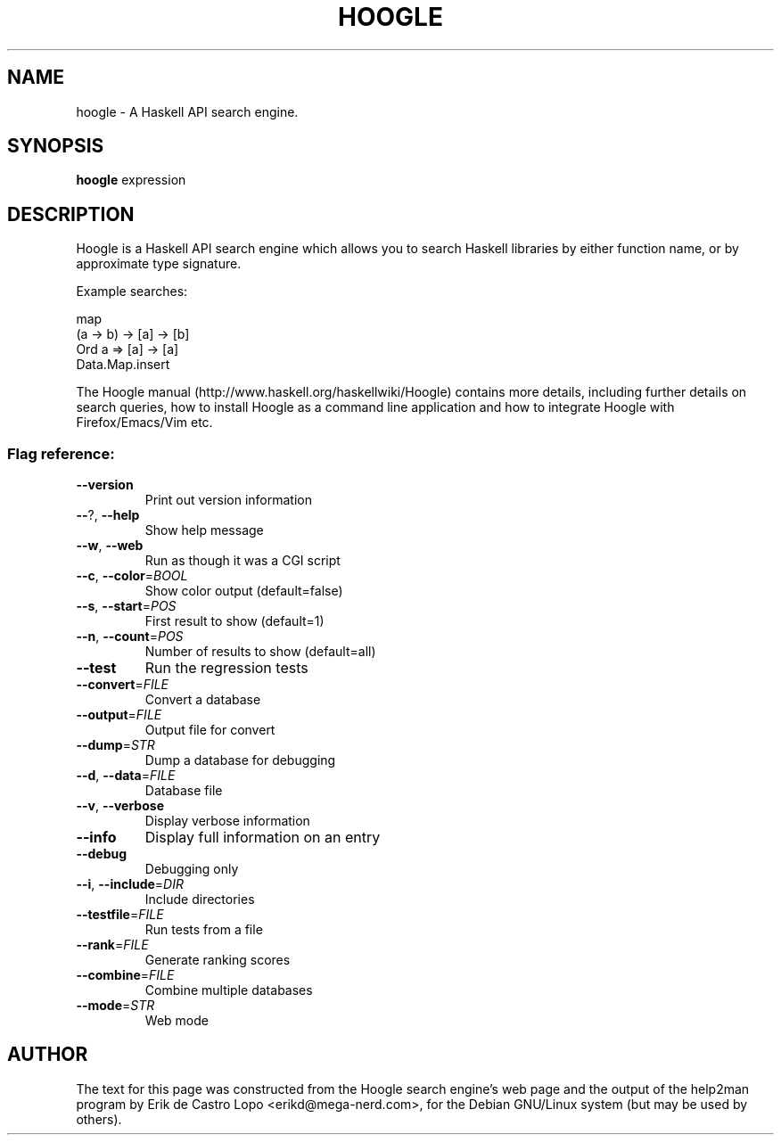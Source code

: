 .de EX
.ne 5
.if n .sp 1
.if t .sp .5
.nf
.in +.5i
..
.de EE
.fi
.in -.5i
.if n .sp 1
.if t .sp .5
..
.TH HOOGLE 1 "June 14, 2009"
.SH NAME
hoogle \- A Haskell API search engine.
.SH SYNOPSIS
.B hoogle
.RI expression
.SH DESCRIPTION
Hoogle is a Haskell API search engine which allows you to search Haskell
libraries by either function name, or by approximate type signature.

.EE
Example searches:

.EX
    map
    (a -> b) -> [a] -> [b]
    Ord a => [a] -> [a]
    Data.Map.insert
.EE

The Hoogle manual (http://www.haskell.org/haskellwiki/Hoogle) contains more
details, including further details on search queries, how to install Hoogle as
a command line application and how to integrate Hoogle with Firefox/Emacs/Vim
etc.

.SS "Flag reference:"
.TP
\fB\-\-version\fR
Print out version information
.TP
\fB\-\-\fR?, \fB\-\-help\fR
Show help message
.TP
\fB\-\-w\fR, \fB\-\-web\fR
Run as though it was a CGI script
.TP
\fB\-\-c\fR, \fB\-\-color\fR=\fIBOOL\fR
Show color output (default=false)
.TP
\fB\-\-s\fR, \fB\-\-start\fR=\fIPOS\fR
First result to show (default=1)
.TP
\fB\-\-n\fR, \fB\-\-count\fR=\fIPOS\fR
Number of results to show (default=all)
.TP
\fB\-\-test\fR
Run the regression tests
.TP
\fB\-\-convert\fR=\fIFILE\fR
Convert a database
.TP
\fB\-\-output\fR=\fIFILE\fR
Output file for convert
.TP
\fB\-\-dump\fR=\fISTR\fR
Dump a database for debugging
.TP
\fB\-\-d\fR, \fB\-\-data\fR=\fIFILE\fR
Database file
.TP
\fB\-\-v\fR, \fB\-\-verbose\fR
Display verbose information
.TP
\fB\-\-info\fR
Display full information on an entry
.TP
\fB\-\-debug\fR
Debugging only
.TP
\fB\-\-i\fR, \fB\-\-include\fR=\fIDIR\fR
Include directories
.TP
\fB\-\-testfile\fR=\fIFILE\fR
Run tests from a file
.TP
\fB\-\-rank\fR=\fIFILE\fR
Generate ranking scores
.TP
\fB\-\-combine\fR=\fIFILE\fR
Combine multiple databases
.TP
\fB\-\-mode\fR=\fISTR\fR
Web mode

.SH AUTHOR
The text for this page was constructed from the Hoogle search engine's web page
and the output of the help2man program by Erik de Castro Lopo
<erikd@mega-nerd.com>, for the Debian GNU/Linux system (but may be used by
others).
